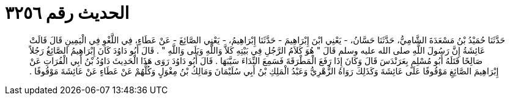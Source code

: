 
= الحديث رقم ٣٢٥٦

[quote.hadith]
حَدَّثَنَا حُمَيْدُ بْنُ مَسْعَدَةَ الشَّامِيُّ، حَدَّثَنَا حَسَّانُ، - يَعْنِي ابْنَ إِبْرَاهِيمَ - حَدَّثَنَا إِبْرَاهِيمُ، - يَعْنِي الصَّائِغَ - عَنْ عَطَاءٍ، فِي اللَّغْوِ فِي الْيَمِينِ قَالَ قَالَتْ عَائِشَةُ إِنَّ رَسُولَ اللَّهِ صلى الله عليه وسلم قَالَ ‏"‏ هُوَ كَلاَمُ الرَّجُلِ فِي بَيْتِهِ كَلاَّ وَاللَّهِ وَبَلَى وَاللَّهِ ‏"‏ ‏.‏ قَالَ أَبُو دَاوُدَ كَانَ إِبْرَاهِيمُ الصَّائِغُ رَجُلاً صَالِحًا قَتَلَهُ أَبُو مُسْلِمٍ بِعَرَنْدَسَ قَالَ وَكَانَ إِذَا رَفَعَ الْمَطْرَقَةَ فَسَمِعَ النِّدَاءَ سَيَّبَهَا ‏.‏ قَالَ أَبُو دَاوُدَ رَوَى هَذَا الْحَدِيثَ دَاوُدُ بْنُ أَبِي الْفُرَاتِ عَنْ إِبْرَاهِيمَ الصَّائِغِ مَوْقُوفًا عَلَى عَائِشَةَ وَكَذَلِكَ رَوَاهُ الزُّهْرِيُّ وَعَبْدُ الْمَلِكِ بْنُ أَبِي سُلَيْمَانَ وَمَالِكُ بْنُ مِغْوَلٍ وَكُلُّهُمْ عَنْ عَطَاءٍ عَنْ عَائِشَةَ مَوْقُوفًا ‏.‏